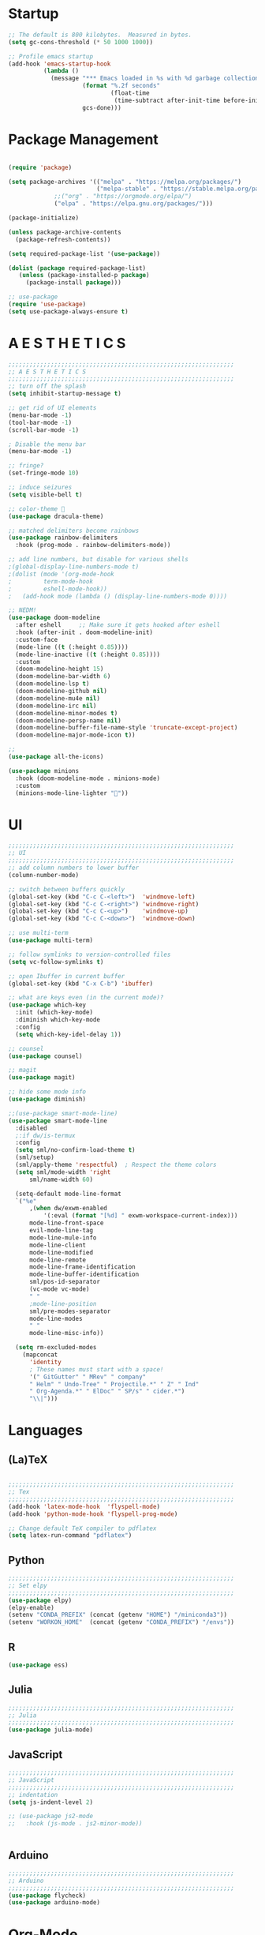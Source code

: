 * Startup

#+BEGIN_SRC emacs-lisp
;; The default is 800 kilobytes.  Measured in bytes.
(setq gc-cons-threshold (* 50 1000 1000))

;; Profile emacs startup
(add-hook 'emacs-startup-hook
          (lambda ()
            (message "*** Emacs loaded in %s with %d garbage collections."
                     (format "%.2f seconds"
                             (float-time
                              (time-subtract after-init-time before-init-time)))
                     gcs-done)))
#+END_SRC

* Package Management
#+BEGIN_SRC emacs-lisp

(require 'package)

(setq package-archives '(("melpa" . "https://melpa.org/packages/")
                         ("melpa-stable" . "https://stable.melpa.org/packages/")
			 ;;("org" . "https://orgmode.org/elpa/")
			 ("elpa" . "https://elpa.gnu.org/packages/")))

(package-initialize)

(unless package-archive-contents
  (package-refresh-contents))

(setq required-package-list '(use-package))

(dolist (package required-package-list)
   (unless (package-installed-p package)
     (package-install package)))    

;; use-package
(require 'use-package)
(setq use-package-always-ensure t)

#+END_SRC

* A E S T H E T I C S
#+BEGIN_SRC emacs-lisp
  ;;;;;;;;;;;;;;;;;;;;;;;;;;;;;;;;;;;;;;;;;;;;;;;;;;;;;;;;;;;;;;;;
  ;; A E S T H E T I C S
  ;;;;;;;;;;;;;;;;;;;;;;;;;;;;;;;;;;;;;;;;;;;;;;;;;;;;;;;;;;;;;;;;
  ;; turn off the splash
  (setq inhibit-startup-message t)

  ;; get rid of UI elements
  (menu-bar-mode -1)
  (tool-bar-mode -1) 
  (scroll-bar-mode -1)

  ; Disable the menu bar
  (menu-bar-mode -1)

  ;; fringe?
  (set-fringe-mode 10)

  ;; induce seizures
  (setq visible-bell t)

  ;; color-theme 🧛
  (use-package dracula-theme)

  ;; matched delimiters become rainbows
  (use-package rainbow-delimiters
    :hook (prog-mode . rainbow-delimiters-mode))

  ;; add line numbers, but disable for various shells
  ;(global-display-line-numbers-mode t)
  ;(dolist (mode '(org-mode-hook
  ; 		term-mode-hook
  ; 		eshell-mode-hook))
  ;   (add-hook mode (lambda () (display-line-numbers-mode 0))))

  ;; NEDM!
  (use-package doom-modeline
    :after eshell     ;; Make sure it gets hooked after eshell
    :hook (after-init . doom-modeline-init)
    :custom-face
    (mode-line ((t (:height 0.85))))
    (mode-line-inactive ((t (:height 0.85))))
    :custom
    (doom-modeline-height 15)
    (doom-modeline-bar-width 6)
    (doom-modeline-lsp t)
    (doom-modeline-github nil)
    (doom-modeline-mu4e nil)
    (doom-modeline-irc nil)
    (doom-modeline-minor-modes t)
    (doom-modeline-persp-name nil)
    (doom-modeline-buffer-file-name-style 'truncate-except-project)
    (doom-modeline-major-mode-icon t))

  ;;
  (use-package all-the-icons)

  (use-package minions
    :hook (doom-modeline-mode . minions-mode)
    :custom
    (minions-mode-line-lighter ""))

#+END_SRC

* UI

#+BEGIN_SRC emacs-lisp
;;;;;;;;;;;;;;;;;;;;;;;;;;;;;;;;;;;;;;;;;;;;;;;;;;;;;;;;;;;;;;;;
;; UI
;;;;;;;;;;;;;;;;;;;;;;;;;;;;;;;;;;;;;;;;;;;;;;;;;;;;;;;;;;;;;;;;
;; add column numbers to lower buffer
(column-number-mode)

;; switch between buffers quickly
(global-set-key (kbd "C-c C-<left>")  'windmove-left)
(global-set-key (kbd "C-c C-<right>") 'windmove-right)
(global-set-key (kbd "C-c C-<up>")    'windmove-up)
(global-set-key (kbd "C-c C-<down>")  'windmove-down)

;; use multi-term
(use-package multi-term)

;; follow symlinks to version-controlled files
(setq vc-follow-symlinks t)

;; open Ibuffer in current buffer
(global-set-key (kbd "C-x C-b") 'ibuffer)

;; what are keys even (in the current mode)?
(use-package which-key
  :init (which-key-mode)
  :diminish which-key-mode
  :config
  (setq which-key-idel-delay 1))

;; counsel
(use-package counsel)

;; magit
(use-package magit)

;; hide some mode info
(use-package diminish)

;;(use-package smart-mode-line)
(use-package smart-mode-line
  :disabled
  ;:if dw/is-termux
  :config
  (setq sml/no-confirm-load-theme t)
  (sml/setup)
  (sml/apply-theme 'respectful)  ; Respect the theme colors
  (setq sml/mode-width 'right
      sml/name-width 60)

  (setq-default mode-line-format
  `("%e"
      ,(when dw/exwm-enabled
          '(:eval (format "[%d] " exwm-workspace-current-index)))
      mode-line-front-space
      evil-mode-line-tag
      mode-line-mule-info
      mode-line-client
      mode-line-modified
      mode-line-remote
      mode-line-frame-identification
      mode-line-buffer-identification
      sml/pos-id-separator
      (vc-mode vc-mode)
      " "
      ;mode-line-position
      sml/pre-modes-separator
      mode-line-modes
      " "
      mode-line-misc-info))

  (setq rm-excluded-modes
    (mapconcat
      'identity
      ; These names must start with a space!
      '(" GitGutter" " MRev" " company"
      " Helm" " Undo-Tree" " Projectile.*" " Z" " Ind"
      " Org-Agenda.*" " ElDoc" " SP/s" " cider.*")
      "\\|")))

#+END_SRC

* Languages
  
** (La)TeX
#+BEGIN_SRC emacs-lisp

;;;;;;;;;;;;;;;;;;;;;;;;;;;;;;;;;;;;;;;;;;;;;;;;;;;;;;;;;;;;;;;;
;; Tex
;;;;;;;;;;;;;;;;;;;;;;;;;;;;;;;;;;;;;;;;;;;;;;;;;;;;;;;;;;;;;;;;
(add-hook 'latex-mode-hook  'flyspell-mode)
(add-hook 'python-mode-hook 'flyspell-prog-mode)

;; Change default TeX compiler to pdflatex
(setq latex-run-command "pdflatex")

#+END_SRC

** Python
#+BEGIN_SRC emacs-lisp
;;;;;;;;;;;;;;;;;;;;;;;;;;;;;;;;;;;;;;;;;;;;;;;;;;;;;;;;;;;;;;;;
;; Set elpy
;;;;;;;;;;;;;;;;;;;;;;;;;;;;;;;;;;;;;;;;;;;;;;;;;;;;;;;;;;;;;;;;
(use-package elpy)
(elpy-enable)
(setenv "CONDA_PREFIX" (concat (getenv "HOME") "/miniconda3"))
(setenv "WORKON_HOME"  (concat (getenv "CONDA_PREFIX") "/envs"))

#+END_SRC

** R
#+BEGIN_SRC emacs-lisp
(use-package ess)

#+END_SRC

** Julia
#+BEGIN_SRC emacs-lisp
;;;;;;;;;;;;;;;;;;;;;;;;;;;;;;;;;;;;;;;;;;;;;;;;;;;;;;;;;;;;;;;;
;; Julia
;;;;;;;;;;;;;;;;;;;;;;;;;;;;;;;;;;;;;;;;;;;;;;;;;;;;;;;;;;;;;;;;
(use-package julia-mode)

#+END_SRC

** JavaScript
#+BEGIN_SRC emacs-lisp
;;;;;;;;;;;;;;;;;;;;;;;;;;;;;;;;;;;;;;;;;;;;;;;;;;;;;;;;;;;;;;;;
;; JavaScript
;;;;;;;;;;;;;;;;;;;;;;;;;;;;;;;;;;;;;;;;;;;;;;;;;;;;;;;;;;;;;;;;
;; indentation
(setq js-indent-level 2)

;; (use-package js2-mode
;;   :hook (js-mode . js2-minor-mode))


#+END_SRC

** Arduino
#+BEGIN_SRC emacs-lisp
;;;;;;;;;;;;;;;;;;;;;;;;;;;;;;;;;;;;;;;;;;;;;;;;;;;;;;;;;;;;;;;;
;; Arduino
;;;;;;;;;;;;;;;;;;;;;;;;;;;;;;;;;;;;;;;;;;;;;;;;;;;;;;;;;;;;;;;;
(use-package flycheck)
(use-package arduino-mode)

#+END_SRC

* Org-Mode
#+BEGIN_SRC emacs-lisp
;;;;;;;;;;;;;;;;;;;;;;;;;;;;;;;;;;;;;;;;;;;;;;;;;;;;;;;;;;;;;;;;
;; Org Mode
;;;;;;;;;;;;;;;;;;;;;;;;;;;;;;;;;;;;;;;;;;;;;;;;;;;;;;;;;;;;;;;;
(global-set-key (kbd "C-c l") 'org-store-link)
(global-set-key (kbd "C-c a") 'org-agenda)
(global-set-key (kbd "C-c c") 'org-capture)

;; Org-Mode Bullets
;;(require 'org-bullets)
(use-package org-bullets
  :hook (org-mode . (lambda () (org-bullets-mode 1))))

(setq org-ellipsis " ▾"
      org-hide-emphasis-markers t)

;; custom org-mode todo-keywords
(setq org-todo-keywords
      '((sequence "TODO(t)" "IN-PROGRESS(i)" "|" "DONE(d)")
	(sequence "CANCELED(c)")
	(sequence "BLOCKED(b)")))

;; custom font-faces for org-mode todo-keywords
(setq org-todo-keyword-faces
      '(("TODO" . org-warning)
	("IN-PROGRESS" . "#1589FF")
	("BLOCKED"  . (:foreground "yellow" : weight bold))
        ("CANCELED" . (:foreground "#778899" :weight bold))))

;; languages that org-babel understands
(org-babel-do-load-languages
 'org-babel-load-languages
 '((C . t)
   (js . t)
   (haskell . t)
   (R . t)))		

#+END_SRC

** Org-Chef
#+BEGIN_SRC emacs-lisp

;;;;;;;;;;;;;;;;;;;;;;;;;;;;;;;;;;;;;;;;;;;;;;;;;;;;;;;;;;;;;;;;
;; Org Chef
;;;;;;;;;;;;;;;;;;;;;;;;;;;;;;;;;;;;;;;;;;;;;;;;;;;;;;;;;;;;;;;;
(use-package org-chef
  :ensure t)

(setq org-capture-templates
      '(("c" "Cookbook" entry (file "~/org/cookbook.org")
         "%(org-chef-get-recipe-from-url)"
         :empty-lines 1)
        ("m" "Manual Cookbook" entry (file "~/org/cookbook.org")
         "* %^{Recipe title: }\n  :PROPERTIES:\n  :source-url:\n  :servings:\n  :prep-time:\n  :cook-time:\n  :ready-in:\n :author:\n :END:\n** Description\n   %?\n\n** Ingredients\n   %?\n** Directions\n\n")))

#+END_SRC

* Being Evil?
#+BEGIN_SRC emacs-lisp
  ;;;;;;;;;;;;;;;;;;;;;;;;;;;;;;;;;;;;;;;;;;;;;;;;;;;;;;;;;;;;;;;;
  ;; Use evil mode ?
  ;;;;;;;;;;;;;;;;;;;;;;;;;;;;;;;;;;;;;;;;;;;;;;;;;;;;;;;;;;;;;;;;
  ;;(use-package evil)
  ;;(evil-mode 1)
#+END_SRC
